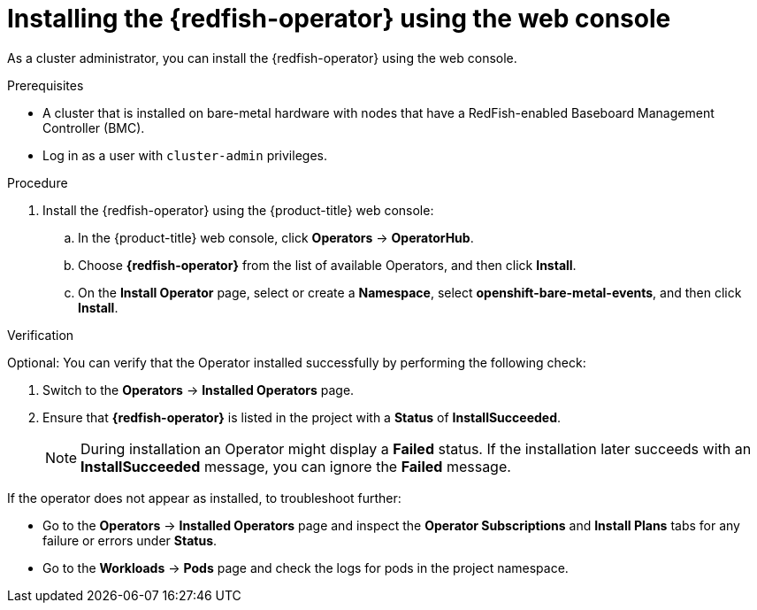 // Module included in the following assemblies:
//
// * monitoring/using-rfhe.adoc

:_content-type: PROCEDURE
[id="nw-rfhe-installing-operator-web-console_{context}"]
= Installing the {redfish-operator} using the web console

As a cluster administrator, you can install the {redfish-operator} using the web console.

.Prerequisites

* A cluster that is installed on bare-metal hardware with nodes that have a RedFish-enabled Baseboard Management Controller (BMC).
* Log in as a user with `cluster-admin` privileges.

.Procedure

. Install the {redfish-operator} using the {product-title} web console:

.. In the {product-title} web console, click *Operators* -> *OperatorHub*.

.. Choose  *{redfish-operator}* from the list of available Operators, and then click *Install*.

.. On the *Install Operator* page, select or create a *Namespace*, select *openshift-bare-metal-events*, and then click *Install*.

.Verification

Optional: You can verify that the Operator installed successfully by performing the following check:

. Switch to the *Operators* -> *Installed Operators* page.

. Ensure that *{redfish-operator}* is listed in the project with a *Status* of *InstallSucceeded*.
+
[NOTE]
====
During installation an Operator might display a *Failed* status. If the installation later succeeds with an *InstallSucceeded* message, you can ignore the *Failed* message.
====

If the operator does not appear as installed, to troubleshoot further:

* Go to the *Operators* -> *Installed Operators* page and inspect the *Operator Subscriptions* and *Install Plans* tabs for any failure or errors under *Status*.
* Go to the *Workloads* -> *Pods* page and check the logs for pods in the project namespace.
